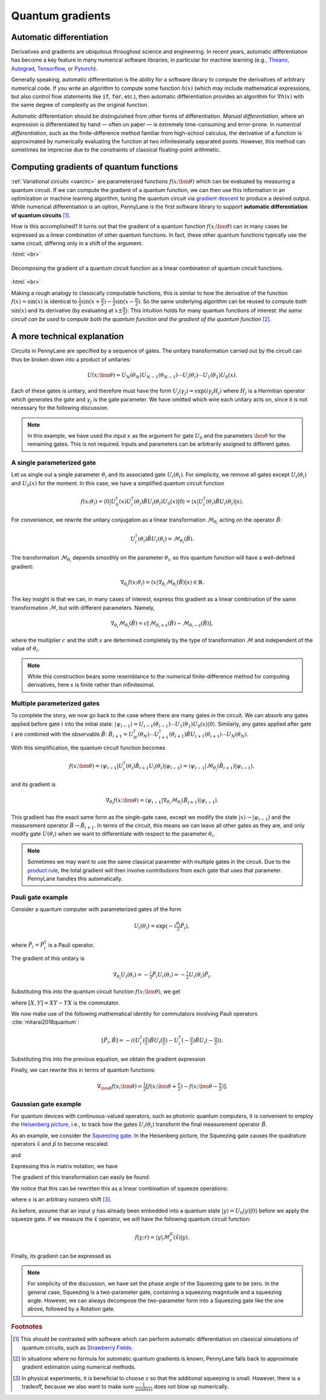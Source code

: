 .. role:: html(raw)
   :format: html

.. _autograd_quantum:

Quantum gradients
=================

Automatic differentiation
-------------------------

Derivatives and gradients are ubiquitous throughout science and engineering. In recent years, automatic differentiation has become a key feature in many numerical software libraries, in particular for machine learning (e.g., Theano_, Autograd_, Tensorflow_, or Pytorch_).

Generally speaking, automatic differentiation is the ability for a software library to compute the derivatives of arbitrary numerical code. If you write an algorithm to compute some function :math:`h(x)` (which may include mathematical expressions, but also control flow statements like :code:`if`, :code:`for`, etc.), then automatic differentiation provides an algorithm for :math:`\nabla h(x)` with the same degree of complexity as the original function.

*Automatic* differentiation should be distinguished from other forms of differentiation. *Manual differentiation*, where an expression is differentiated by hand — often on paper — is extremely time-consuming and error-prone. In *numerical differentiation*, such as the finite-difference method familiar from high-school calculus, the derivative of a function is approximated by numerically evaluating the function at two infinitesimally separated points. However, this method can sometimes be imprecise due to the constraints of classical floating-point arithmetic.

Computing gradients of quantum functions
----------------------------------------

:ref:`Variational circuits <varcirc>` are parameterized functions :math:`f(x;\bm{\theta})` which can be evaluated by measuring a quantum circuit. If we can compute the gradient of a quantum function, we can then use this information in an optimization or machine learning algorithm, tuning the quantum circuit via `gradient descent <https://en.wikipedia.org/wiki/Gradient_descent>`_ to produce a desired output. While numerical differentiation is an option, PennyLane is the first software library to support **automatic differentiation of quantum circuits** [#]_.

How is this accomplished? It turns out that the gradient of a quantum function :math:`f(x;\bm{\theta})` can in many cases be expressed as a linear combination of other quantum functions. In fact, these other quantum functions typically use the same circuit, differing only in a shift of the argument.

:html:`<br>`

.. figure:: ../_static/quantum_gradient.svg
    :align: center
    :width: 70%
    :target: javascript:void(0);

    Decomposing the gradient of a quantum circuit function as a linear combination of quantum circuit functions.

:html:`<br>`

Making a rough analogy to classically computable functions, this is similar to how the derivative of the function :math:`f(x)=\sin(x)` is identical to :math:`\frac{1}{2}\sin(x+\frac{\pi}{2}) - \frac{1}{2}\sin(x-\frac{\pi}{2})`. So the same underlying algorithm can be reused to compute both :math:`\sin(x)` and its derivative (by evaluating at :math:`x\pm\frac{\pi}{2}`).
This intuition holds for many quantum functions of interest: *the same circuit can be used to compute both the quantum function and the gradient of the quantum function* [#]_.

A more technical explanation
----------------------------

Circuits in PennyLane are specified by a sequence of gates. The unitary transformation carried out by the circuit can thus be broken down into a product of unitaries:

.. math:: U(x; \bm{\theta}) = U_N(\theta_{N}) U_{N-1}(\theta_{N-1}) \cdots U_i(\theta_i) \cdots U_1(\theta_1) U_0(x).

Each of these gates is unitary, and therefore must have the form :math:`U_{j}(\gamma_j)=\exp{(i\gamma_j H_j)}` where :math:`H_j` is a Hermitian operator which generates the gate and :math:`\gamma_j` is the gate parameter.
We have omitted which wire each unitary acts on, since it is not necessary for the following discussion.

.. note:: In this example, we have used the input :math:`x` as the argument for gate :math:`U_0` and the parameters :math:`\bm{\theta}` for the remaining gates. This is not required. Inputs and parameters can be arbitrarily assigned to different gates.

A single parameterized gate
~~~~~~~~~~~~~~~~~~~~~~~~~~~

Let us single out a single parameter :math:`\theta_i` and its associated gate :math:`U_i(\theta_i)`. For simplicity, we remove all gates except :math:`U_i(\theta_i)` and :math:`U_0(x)` for the moment. In this case, we have a simplified quantum circuit function

.. math:: f(x; \theta_i) = \langle 0 | U_0^\dagger(x)U_i^\dagger(\theta_i)\hat{B}U_i(\theta_i)U_0(x) | 0 \rangle = \langle x | U_i^\dagger(\theta_i)\hat{B}U_i(\theta_i) | x \rangle.

For convenience, we rewrite the unitary conjugation as a linear transformation :math:`\mathcal{M}_{\theta_i}` acting on the operator :math:`\hat{B}`:

.. math:: U_i^\dagger(\theta_i)\hat{B}U_i(\theta_i) = \mathcal{M}_{\theta_i}(\hat{B}).

The transformation :math:`\mathcal{M}_{\theta_i}` depends smoothly on the parameter :math:`\theta_i`, so this quantum function will have a well-defined gradient:

.. math:: \nabla_{\theta_i}f(x; \theta_i) = \langle x | \nabla_{\theta_i}\mathcal{M}_{\theta_i}(\hat{B}) | x \rangle \in \mathbb{R}.

The key insight is that we can, in many cases of interest, express this gradient as a linear combination of the same transformation :math:`\mathcal{M}`, but with different parameters. Namely,

.. math:: \nabla_{\theta_i}\mathcal{M}_{\theta_i}(\hat{B}) = c[\mathcal{M}_{\theta_i + s}(\hat{B}) - \mathcal{M}_{\theta_i - s}(\hat{B})],

where the multiplier :math:`c` and the shift :math:`s` are determined completely by the type of transformation :math:`\mathcal{M}` and independent of the value of :math:`\theta_i`.


.. note::

    While this construction bears some resemblance to the numerical finite-difference method for computing derivatives, here :math:`s` is finite rather than infinitesimal.

Multiple parameterized gates
~~~~~~~~~~~~~~~~~~~~~~~~~~~~

To complete the story, we now go back to the case where there are many gates in the circuit. We can absorb any gates applied before gate :math:`i` into the initial state: :math:`|\psi_{i-1}\rangle = U_{i-1}(\theta_{i-1}) \cdots U_{1}(\theta_{1})U_{0}(x)|0\rangle`.
Similarly, any gates applied after gate :math:`i` are combined with the observable :math:`\hat{B}`:
:math:`\hat{B}_{i+1} = U_{N}^\dagger(\theta_{N}) \cdots U_{i+1}^\dagger(\theta_{i+1}) \hat{B} U_{i+1}(\theta_{i+1}) \cdots U_{N}(\theta_{N})`.

With this simplification, the quantum circuit function becomes

.. math:: f(x; \bm{\theta}) = \langle \psi_{i-1} | U_i^\dagger(\theta_i) \hat{B}_{i+1} U_i(\theta_i) | \psi_{i-1} \rangle = \langle \psi_{i-1} | \mathcal{M}_{\theta_i} (\hat{B}_{i+1}) | \psi_{i-1} \rangle,

and its gradient is

.. math:: \nabla_{\theta_i}f(x; \bm{\theta}) = \langle \psi_{i-1} | \nabla_{\theta_i}\mathcal{M}_{\theta_i} (\hat{B}_{i+1}) | \psi_{i-1} \rangle.

This gradient has the exact same form as the single-gate case, except we modify the state :math:`|x\rangle \rightarrow |\psi_{i-1}\rangle` and the measurement operator :math:`\hat{B}\rightarrow\hat{B}_{i+1}`. In terms of the circuit, this means we can leave all other gates as they are, and only modify gate :math:`U(\theta_i)` when we want to differentiate with respect to the parameter :math:`\theta_i`.

.. note:: Sometimes we may want to use the same classical parameter with multiple gates in the circuit. Due to the `product rule <https://en.wikipedia.org/wiki/Product_rule>`_, the total gradient will then involve contributions from each gate that uses that parameter. PennyLane handles this automatically.

Pauli gate example
~~~~~~~~~~~~~~~~~~~~~~~~

Consider a quantum computer with parameterized gates of the form

.. math:: U_i(\theta_i)=\exp\left(-i\tfrac{\theta_i}{2}\hat{P}_i\right),

where :math:`\hat{P}_i=\hat{P}_i^\dagger` is a Pauli operator.

The gradient of this unitary is

.. math:: \nabla_{\theta_i}U_i(\theta_i) = -\tfrac{i}{2}\hat{P}_i U_i(\theta_i) = -\tfrac{i}{2}U_i(\theta_i)\hat{P}_i .

Substituting this into the quantum circuit function :math:`f(x; \bm{\theta})`, we get

.. math::
   :nowrap:

   \begin{align}
       \nabla_{\theta_i}f(x; \bm{\theta}) = &
       \frac{i}{2}\langle \psi_{i-1} | U_i^\dagger(\theta_i) \left( P_i \hat{B}_{i+1} - \hat{B}_{i+1} P_i \right) U_i(\theta_i)| \psi_{i-1} \rangle \\
       = & \frac{i}{2}\langle \psi_{i-1} | U_i^\dagger(\theta_i) \left[P_i, \hat{B}_{i+1}\right]U_i(\theta_i) | \psi_{i-1} \rangle,
   \end{align}

where :math:`[X,Y]=XY-YX` is the commutator.

We now make use of the following mathematical identity for commutators involving Pauli operators :cite:`mitarai2018quantum`:

.. math:: \left[ \hat{P}_i, \hat{B} \right] = -i\left(U_i^\dagger\left(\tfrac{\pi}{2}\right)\hat{B}U_i\left(\tfrac{\pi}{2}\right) - U_i^\dagger\left(-\tfrac{\pi}{2}\right)\hat{B}U_i\left(-\tfrac{\pi}{2}\right) \right).

Substituting this into the previous equation, we obtain the gradient expression

.. math::
   :nowrap:

   \begin{align}
       \nabla_{\theta_i}f(x; \bm{\theta}) = & \hphantom{-} \tfrac{1}{2} \langle \psi_{i-1} | U_i^\dagger\left(\theta_i + \tfrac{\pi}{2} \right) \hat{B}_{i+1} U_i\left(\theta_i + \tfrac{\pi}{2} \right) | \psi_{i-1} \rangle \\
       & - \tfrac{1}{2} \langle \psi_{i-1} | U_i^\dagger\left(\theta_i - \tfrac{\pi}{2} \right) \hat{B}_{i+1} U_i\left(\theta_i - \tfrac{\pi}{2} \right) | \psi_{i-1} \rangle.
   \end{align}

Finally, we can rewrite this in terms of quantum functions:

.. math:: \nabla_{\bm{\theta}}f(x; \bm{\theta}) = \tfrac{1}{2}\left[ f(x; \bm{\theta} + \tfrac{\pi}{2}) - f(x; \bm{\theta} - \tfrac{\pi}{2}) \right].

Gaussian gate example
~~~~~~~~~~~~~~~~~~~~~~~~~~~

For quantum devices with continuous-valued operators, such as photonic quantum computers, it is convenient to employ the `Heisenberg picture <https://en.wikipedia.org/wiki/Heisenberg_picture>`_, i.e., to track how the gates :math:`U_i(\theta_i)` transform the final measurement operator :math:`\hat{B}`.

As an example, we consider the `Squeezing gate <https://en.wikipedia.org/wiki/Squeeze_operator>`_. In the Heisenberg picture, the Squeezing gate causes the quadrature operators :math:`\hat{x}` and :math:`\hat{p}` to become rescaled:

.. math::
   :nowrap:

   \begin{align}
       \mathcal{M}^S_r(\hat{x}) = & S^\dagger(r)\hat{x}S(r) \\
                                   = & e^{-r}\hat{x}
   \end{align}

and

.. math::
   :nowrap:

   \begin{align}
       \mathcal{M}^S_r(\hat{p}) = & S^\dagger(r)\hat{p}S(r) \\
                                   = & e^{r}\hat{p}.
   \end{align}

Expressing this in matrix notation, we have

.. math::
   :nowrap:

   \begin{align}
       \begin{bmatrix}
           \hat{x} \\
           \hat{p}
       \end{bmatrix}
       \rightarrow
       \begin{bmatrix}
          e^{-r} & 0 \\
          0      & e^r
       \end{bmatrix}
       \begin{bmatrix}
           \hat{x} \\
           \hat{p}
       \end{bmatrix}.
   \end{align}

The gradient of this transformation can easily be found:

.. math::
   :nowrap:

   \begin{align}
       \nabla_r
       \begin{bmatrix}
           e^{-r} & 0 \\
           0 & e^r
       \end{bmatrix}
       =
       \begin{bmatrix}
           -e^{-r} & 0 \\
           0 & e^r
       \end{bmatrix}.
   \end{align}

We notice that this can be rewritten this as a linear combination of squeeze operations:

.. math::
   :nowrap:

   \begin{align}
       \begin{bmatrix}
           -e^{-r} & 0 \\
           0 & e^r
       \end{bmatrix}
       =
       \frac{1}{2\sinh(s)}
       \left(
       \begin{bmatrix}
           e^{-(r+s)} & 0 \\
           0 & e^{r+s}
       \end{bmatrix}
       -
       \begin{bmatrix}
           e^{-(r-s)} & 0 \\
           0 & e^{r-s}
       \end{bmatrix}
       \right),
   \end{align}

where :math:`s` is an arbitrary nonzero shift [#]_.

As before, assume that an input :math:`y` has already been embedded into a quantum state :math:`|y\rangle = U_0(y)|0\rangle` before we apply the squeeze gate. If we measure the :math:`\hat{x}` operator, we will have the following quantum circuit function:

.. math::
   f(y;r) = \langle y | \mathcal{M}^S_r (\hat{x}) | y \rangle.

Finally, its gradient can be expressed as

.. math::
   :nowrap:

   \begin{align}
       \nabla_r f(y;r) = &  \frac{1}{2\sinh(s)} \left[
                            \langle y | \mathcal{M}^S_{r+s} (\hat{x}) | y \rangle
                           -\langle y | \mathcal{M}^S_{r-s} (\hat{x}) | y \rangle \right] \\
                       = & \frac{1}{2\sinh(s)}\left[f(y; r+s) - f(y; r-s)\right].
   \end{align}

.. note:: For simplicity of the discussion, we have set the phase angle of the Squeezing gate to be zero. In the general case, Squeezing is a two-parameter gate, containing a squeezing magnitude and a squeezing angle. However, we can always decompose the two-parameter form into a Squeezing gate like the one above, followed by a Rotation gate.

.. _Theano: https://github.com/Theano/Theano
.. _Autograd: https://github.com/HIPS/autograd
.. _Tensorflow: http://tensorflow.org/
.. _Pytorch: https://pytorch.org/


.. rubric:: Footnotes

.. [#] This should be contrasted with software which can perform automatic differentiation on classical simulations of quantum circuits, such as `Strawberry Fields <https://strawberryfields.readthedocs.io/en/latest/>`_.

.. [#] In situations where no formula for automatic quantum gradients is known, PennyLane falls back to approximate gradient estimation using numerical methods.

.. [#] In physical experiments, it is beneficial to choose :math:`s` so that the additional squeezing is small. However, there is a tradeoff, because we also want to make sure :math:`\frac{1}{2\sinh(s)}` does not blow up numerically.

